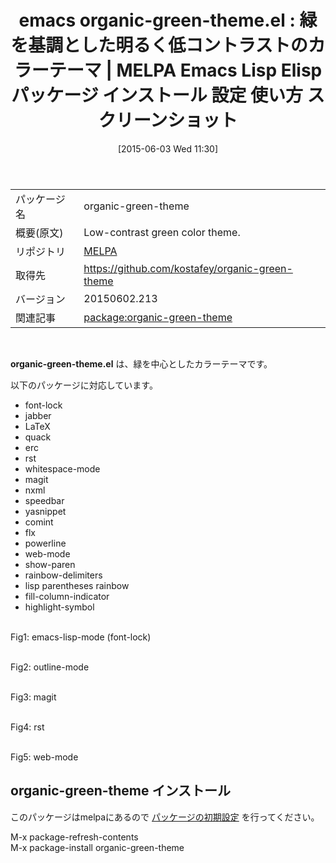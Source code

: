 #+BLOG: rubikitch
#+POSTID: 1714
#+DATE: [2015-06-03 Wed 11:30]
#+PERMALINK: organic-green-theme
#+OPTIONS: toc:nil num:nil todo:nil pri:nil tags:nil ^:nil \n:t -:nil
#+ISPAGE: nil
#+DESCRIPTION:
# (progn (erase-buffer)(find-file-hook--org2blog/wp-mode))
#+BLOG: rubikitch
#+CATEGORY: Emacs, theme
#+EL_PKG_NAME: organic-green-theme
#+EL_TAGS: emacs, %p, %p.el, emacs lisp %p, elisp %p, emacs %f %p, emacs %p 使い方, emacs %p 設定, emacs パッケージ %p, emacs %p スクリーンショット, color-theme, カラーテーマ
#+EL_TITLE: Emacs Lisp Elisp パッケージ インストール 設定 使い方 スクリーンショット
#+EL_TITLE0: 緑を基調とした明るく低コントラストのカラーテーマ
#+EL_URL: 
#+begin: org2blog
#+DESCRIPTION: MELPAのEmacs Lispパッケージorganic-green-themeの紹介
#+MYTAGS: package:organic-green-theme, emacs 使い方, emacs コマンド, emacs, organic-green-theme, organic-green-theme.el, emacs lisp organic-green-theme, elisp organic-green-theme, emacs melpa organic-green-theme, emacs organic-green-theme 使い方, emacs organic-green-theme 設定, emacs パッケージ organic-green-theme, emacs organic-green-theme スクリーンショット, color-theme, カラーテーマ
#+TAGS: package:organic-green-theme, emacs 使い方, emacs コマンド, emacs, organic-green-theme, organic-green-theme.el, emacs lisp organic-green-theme, elisp organic-green-theme, emacs melpa organic-green-theme, emacs organic-green-theme 使い方, emacs organic-green-theme 設定, emacs パッケージ organic-green-theme, emacs organic-green-theme スクリーンショット, color-theme, カラーテーマ, Emacs, theme, organic-green-theme.el
#+TITLE: emacs organic-green-theme.el : 緑を基調とした明るく低コントラストのカラーテーマ | MELPA Emacs Lisp Elisp パッケージ インストール 設定 使い方 スクリーンショット
#+BEGIN_HTML
<table>
<tr><td>パッケージ名</td><td>organic-green-theme</td></tr>
<tr><td>概要(原文)</td><td>Low-contrast green color theme.</td></tr>
<tr><td>リポジトリ</td><td><a href="http://melpa.org/">MELPA</a></td></tr>
<tr><td>取得先</td><td><a href="https://github.com/kostafey/organic-green-theme">https://github.com/kostafey/organic-green-theme</a></td></tr>
<tr><td>バージョン</td><td>20150602.213</td></tr>
<tr><td>関連記事</td><td><a href="http://rubikitch.com/tag/package:organic-green-theme/">package:organic-green-theme</a> </td></tr>
</table>
<br />
#+END_HTML
*organic-green-theme.el* は、緑を中心としたカラーテーマです。

以下のパッケージに対応しています。

- font-lock
- jabber
- LaTeX
- quack
- erc
- rst
- whitespace-mode
- magit
- nxml
- speedbar
- yasnippet
- comint
- flx
- powerline
- web-mode
- show-paren
- rainbow-delimiters
- lisp parentheses rainbow
- fill-column-indicator
- highlight-symbol

# (progn (forward-line 1)(shell-command "screenshot-time.rb org_template" t))
#+ATTR_HTML: :width 480
[[file:/r/sync/screenshots/20150603113824.png]]
Fig1: emacs-lisp-mode (font-lock)

#+ATTR_HTML: :width 480
[[file:/r/sync/screenshots/20150603113839.png]]
Fig2: outline-mode

#+ATTR_HTML: :width 480
[[file:/r/sync/screenshots/20150603113951.png]]
Fig3: magit

#+ATTR_HTML: :width 480
[[file:/r/sync/screenshots/20150603114014.png]]
Fig4: rst

#+ATTR_HTML: :width 480
[[file:/r/sync/screenshots/20150603114050.png]]
Fig5: web-mode

** organic-green-theme インストール
このパッケージはmelpaにあるので [[http://rubikitch.com/package-initialize][パッケージの初期設定]] を行ってください。

M-x package-refresh-contents
M-x package-install organic-green-theme


#+end:
** 概要                                                             :noexport:
*organic-green-theme.el* は、緑を中心としたカラーテーマです。

以下のパッケージに対応しています。

- font-lock
- jabber
- LaTeX
- quack
- erc
- rst
- whitespace-mode
- magit
- nxml
- speedbar
- yasnippet
- comint
- flx
- powerline
- web-mode
- show-paren
- rainbow-delimiters
- lisp parentheses rainbow
- fill-column-indicator
- highlight-symbol

# (progn (forward-line 1)(shell-command "screenshot-time.rb org_template" t))
#+ATTR_HTML: :width 480
[[file:/r/sync/screenshots/20150603113824.png]]
Fig6: emacs-lisp-mode (font-lock)

#+ATTR_HTML: :width 480
[[file:/r/sync/screenshots/20150603113839.png]]
Fig7: outline-mode

#+ATTR_HTML: :width 480
[[file:/r/sync/screenshots/20150603113951.png]]
Fig8: magit

#+ATTR_HTML: :width 480
[[file:/r/sync/screenshots/20150603114014.png]]
Fig9: rst

#+ATTR_HTML: :width 480
[[file:/r/sync/screenshots/20150603114050.png]]
Fig10: web-mode


